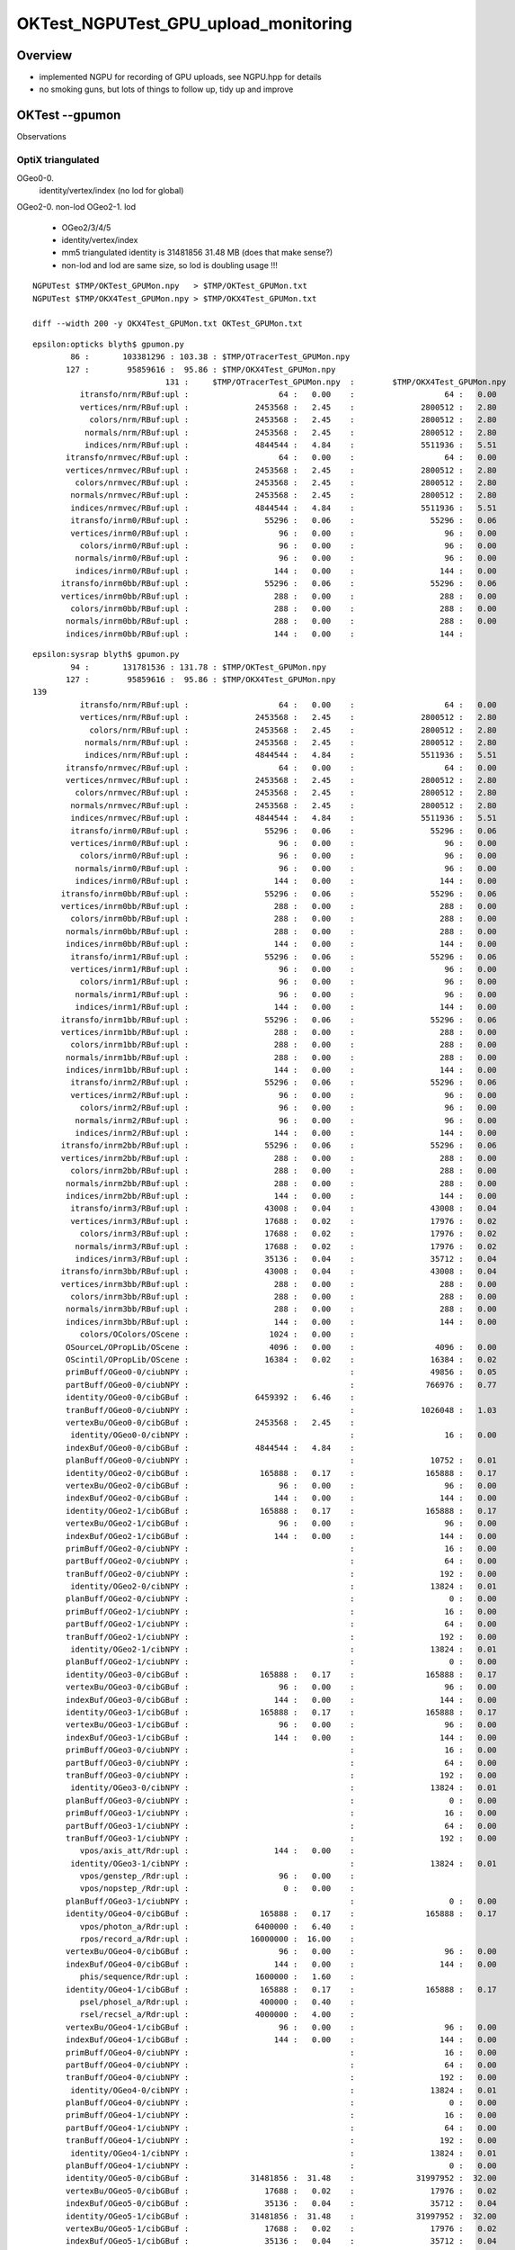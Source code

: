 OKTest_NGPUTest_GPU_upload_monitoring
========================================

Overview
-----------

* implemented NGPU for recording of GPU uploads, see NGPU.hpp for details
* no smoking guns, but lots of things to follow up, tidy up and improve 


OKTest --gpumon
-----------------

Observations

OptiX triangulated 
~~~~~~~~~~~~~~~~~~~~~

OGeo0-0.  
    identity/vertex/index  (no lod for global) 
  
OGeo2-0.  non-lod
OGeo2-1.  lod
    
    * OGeo2/3/4/5  
    * identity/vertex/index

    * mm5 triangulated identity is 31481856 31.48 MB 
      (does that make sense?)

    * non-lod and lod are same size, so lod is doubling usage !!!

::

    NGPUTest $TMP/OKTest_GPUMon.npy   > $TMP/OKTest_GPUMon.txt
    NGPUTest $TMP/OKX4Test_GPUMon.npy > $TMP/OKX4Test_GPUMon.txt

    diff --width 200 -y OKX4Test_GPUMon.txt OKTest_GPUMon.txt


::

    epsilon:opticks blyth$ gpumon.py 
            86 :       103381296 : 103.38 : $TMP/OTracerTest_GPUMon.npy 
           127 :        95859616 :  95.86 : $TMP/OKX4Test_GPUMon.npy 
                                131 :     $TMP/OTracerTest_GPUMon.npy  :        $TMP/OKX4Test_GPUMon.npy   
              itransfo/nrm/RBuf:upl :                   64 :   0.00    :                   64 :   0.00     
              vertices/nrm/RBuf:upl :              2453568 :   2.45    :              2800512 :   2.80     
                colors/nrm/RBuf:upl :              2453568 :   2.45    :              2800512 :   2.80     
               normals/nrm/RBuf:upl :              2453568 :   2.45    :              2800512 :   2.80     
               indices/nrm/RBuf:upl :              4844544 :   4.84    :              5511936 :   5.51     
           itransfo/nrmvec/RBuf:upl :                   64 :   0.00    :                   64 :   0.00     
           vertices/nrmvec/RBuf:upl :              2453568 :   2.45    :              2800512 :   2.80     
             colors/nrmvec/RBuf:upl :              2453568 :   2.45    :              2800512 :   2.80     
            normals/nrmvec/RBuf:upl :              2453568 :   2.45    :              2800512 :   2.80     
            indices/nrmvec/RBuf:upl :              4844544 :   4.84    :              5511936 :   5.51     
            itransfo/inrm0/RBuf:upl :                55296 :   0.06    :                55296 :   0.06     
            vertices/inrm0/RBuf:upl :                   96 :   0.00    :                   96 :   0.00     
              colors/inrm0/RBuf:upl :                   96 :   0.00    :                   96 :   0.00     
             normals/inrm0/RBuf:upl :                   96 :   0.00    :                   96 :   0.00     
             indices/inrm0/RBuf:upl :                  144 :   0.00    :                  144 :   0.00     
          itransfo/inrm0bb/RBuf:upl :                55296 :   0.06    :                55296 :   0.06     
          vertices/inrm0bb/RBuf:upl :                  288 :   0.00    :                  288 :   0.00     
            colors/inrm0bb/RBuf:upl :                  288 :   0.00    :                  288 :   0.00     
           normals/inrm0bb/RBuf:upl :                  288 :   0.00    :                  288 :   0.00     
           indices/inrm0bb/RBuf:upl :                  144 :   0.00    :                  144 : 

::

    epsilon:sysrap blyth$ gpumon.py 
            94 :       131781536 : 131.78 : $TMP/OKTest_GPUMon.npy 
           127 :        95859616 :  95.86 : $TMP/OKX4Test_GPUMon.npy 
    139
              itransfo/nrm/RBuf:upl :                   64 :   0.00    :                   64 :   0.00     
              vertices/nrm/RBuf:upl :              2453568 :   2.45    :              2800512 :   2.80     
                colors/nrm/RBuf:upl :              2453568 :   2.45    :              2800512 :   2.80     
               normals/nrm/RBuf:upl :              2453568 :   2.45    :              2800512 :   2.80     
               indices/nrm/RBuf:upl :              4844544 :   4.84    :              5511936 :   5.51     
           itransfo/nrmvec/RBuf:upl :                   64 :   0.00    :                   64 :   0.00     
           vertices/nrmvec/RBuf:upl :              2453568 :   2.45    :              2800512 :   2.80     
             colors/nrmvec/RBuf:upl :              2453568 :   2.45    :              2800512 :   2.80     
            normals/nrmvec/RBuf:upl :              2453568 :   2.45    :              2800512 :   2.80     
            indices/nrmvec/RBuf:upl :              4844544 :   4.84    :              5511936 :   5.51     
            itransfo/inrm0/RBuf:upl :                55296 :   0.06    :                55296 :   0.06     
            vertices/inrm0/RBuf:upl :                   96 :   0.00    :                   96 :   0.00     
              colors/inrm0/RBuf:upl :                   96 :   0.00    :                   96 :   0.00     
             normals/inrm0/RBuf:upl :                   96 :   0.00    :                   96 :   0.00     
             indices/inrm0/RBuf:upl :                  144 :   0.00    :                  144 :   0.00     
          itransfo/inrm0bb/RBuf:upl :                55296 :   0.06    :                55296 :   0.06     
          vertices/inrm0bb/RBuf:upl :                  288 :   0.00    :                  288 :   0.00     
            colors/inrm0bb/RBuf:upl :                  288 :   0.00    :                  288 :   0.00     
           normals/inrm0bb/RBuf:upl :                  288 :   0.00    :                  288 :   0.00     
           indices/inrm0bb/RBuf:upl :                  144 :   0.00    :                  144 :   0.00     
            itransfo/inrm1/RBuf:upl :                55296 :   0.06    :                55296 :   0.06     
            vertices/inrm1/RBuf:upl :                   96 :   0.00    :                   96 :   0.00     
              colors/inrm1/RBuf:upl :                   96 :   0.00    :                   96 :   0.00     
             normals/inrm1/RBuf:upl :                   96 :   0.00    :                   96 :   0.00     
             indices/inrm1/RBuf:upl :                  144 :   0.00    :                  144 :   0.00     
          itransfo/inrm1bb/RBuf:upl :                55296 :   0.06    :                55296 :   0.06     
          vertices/inrm1bb/RBuf:upl :                  288 :   0.00    :                  288 :   0.00     
            colors/inrm1bb/RBuf:upl :                  288 :   0.00    :                  288 :   0.00     
           normals/inrm1bb/RBuf:upl :                  288 :   0.00    :                  288 :   0.00     
           indices/inrm1bb/RBuf:upl :                  144 :   0.00    :                  144 :   0.00     
            itransfo/inrm2/RBuf:upl :                55296 :   0.06    :                55296 :   0.06     
            vertices/inrm2/RBuf:upl :                   96 :   0.00    :                   96 :   0.00     
              colors/inrm2/RBuf:upl :                   96 :   0.00    :                   96 :   0.00     
             normals/inrm2/RBuf:upl :                   96 :   0.00    :                   96 :   0.00     
             indices/inrm2/RBuf:upl :                  144 :   0.00    :                  144 :   0.00     
          itransfo/inrm2bb/RBuf:upl :                55296 :   0.06    :                55296 :   0.06     
          vertices/inrm2bb/RBuf:upl :                  288 :   0.00    :                  288 :   0.00     
            colors/inrm2bb/RBuf:upl :                  288 :   0.00    :                  288 :   0.00     
           normals/inrm2bb/RBuf:upl :                  288 :   0.00    :                  288 :   0.00     
           indices/inrm2bb/RBuf:upl :                  144 :   0.00    :                  144 :   0.00     
            itransfo/inrm3/RBuf:upl :                43008 :   0.04    :                43008 :   0.04     
            vertices/inrm3/RBuf:upl :                17688 :   0.02    :                17976 :   0.02     
              colors/inrm3/RBuf:upl :                17688 :   0.02    :                17976 :   0.02     
             normals/inrm3/RBuf:upl :                17688 :   0.02    :                17976 :   0.02     
             indices/inrm3/RBuf:upl :                35136 :   0.04    :                35712 :   0.04     
          itransfo/inrm3bb/RBuf:upl :                43008 :   0.04    :                43008 :   0.04     
          vertices/inrm3bb/RBuf:upl :                  288 :   0.00    :                  288 :   0.00     
            colors/inrm3bb/RBuf:upl :                  288 :   0.00    :                  288 :   0.00     
           normals/inrm3bb/RBuf:upl :                  288 :   0.00    :                  288 :   0.00     
           indices/inrm3bb/RBuf:upl :                  144 :   0.00    :                  144 :   0.00     
              colors/OColors/OScene :                 1024 :   0.00    :                                   
           OSourceL/OPropLib/OScene :                 4096 :   0.00    :                 4096 :   0.00     
           OScintil/OPropLib/OScene :                16384 :   0.02    :                16384 :   0.02     
           primBuff/OGeo0-0/ciubNPY :                                  :                49856 :   0.05     
           partBuff/OGeo0-0/ciubNPY :                                  :               766976 :   0.77     
           identity/OGeo0-0/cibGBuf :              6459392 :   6.46    :                                   
           tranBuff/OGeo0-0/ciubNPY :                                  :              1026048 :   1.03     
           vertexBu/OGeo0-0/cibGBuf :              2453568 :   2.45    :                                   
            identity/OGeo0-0/cibNPY :                                  :                   16 :   0.00     
           indexBuf/OGeo0-0/cibGBuf :              4844544 :   4.84    :                                   
           planBuff/OGeo0-0/ciubNPY :                                  :                10752 :   0.01     
           identity/OGeo2-0/cibGBuf :               165888 :   0.17    :               165888 :   0.17     
           vertexBu/OGeo2-0/cibGBuf :                   96 :   0.00    :                   96 :   0.00     
           indexBuf/OGeo2-0/cibGBuf :                  144 :   0.00    :                  144 :   0.00     
           identity/OGeo2-1/cibGBuf :               165888 :   0.17    :               165888 :   0.17     
           vertexBu/OGeo2-1/cibGBuf :                   96 :   0.00    :                   96 :   0.00     
           indexBuf/OGeo2-1/cibGBuf :                  144 :   0.00    :                  144 :   0.00     
           primBuff/OGeo2-0/ciubNPY :                                  :                   16 :   0.00     
           partBuff/OGeo2-0/ciubNPY :                                  :                   64 :   0.00     
           tranBuff/OGeo2-0/ciubNPY :                                  :                  192 :   0.00     
            identity/OGeo2-0/cibNPY :                                  :                13824 :   0.01     
           planBuff/OGeo2-0/ciubNPY :                                  :                    0 :   0.00     
           primBuff/OGeo2-1/ciubNPY :                                  :                   16 :   0.00     
           partBuff/OGeo2-1/ciubNPY :                                  :                   64 :   0.00     
           tranBuff/OGeo2-1/ciubNPY :                                  :                  192 :   0.00     
            identity/OGeo2-1/cibNPY :                                  :                13824 :   0.01     
           planBuff/OGeo2-1/ciubNPY :                                  :                    0 :   0.00     
           identity/OGeo3-0/cibGBuf :               165888 :   0.17    :               165888 :   0.17     
           vertexBu/OGeo3-0/cibGBuf :                   96 :   0.00    :                   96 :   0.00     
           indexBuf/OGeo3-0/cibGBuf :                  144 :   0.00    :                  144 :   0.00     
           identity/OGeo3-1/cibGBuf :               165888 :   0.17    :               165888 :   0.17     
           vertexBu/OGeo3-1/cibGBuf :                   96 :   0.00    :                   96 :   0.00     
           indexBuf/OGeo3-1/cibGBuf :                  144 :   0.00    :                  144 :   0.00     
           primBuff/OGeo3-0/ciubNPY :                                  :                   16 :   0.00     
           partBuff/OGeo3-0/ciubNPY :                                  :                   64 :   0.00     
           tranBuff/OGeo3-0/ciubNPY :                                  :                  192 :   0.00     
            identity/OGeo3-0/cibNPY :                                  :                13824 :   0.01     
           planBuff/OGeo3-0/ciubNPY :                                  :                    0 :   0.00     
           primBuff/OGeo3-1/ciubNPY :                                  :                   16 :   0.00     
           partBuff/OGeo3-1/ciubNPY :                                  :                   64 :   0.00     
           tranBuff/OGeo3-1/ciubNPY :                                  :                  192 :   0.00     
              vpos/axis_att/Rdr:upl :                  144 :   0.00    :                                   
            identity/OGeo3-1/cibNPY :                                  :                13824 :   0.01     
              vpos/genstep_/Rdr:upl :                   96 :   0.00    :                                   
              vpos/nopstep_/Rdr:upl :                    0 :   0.00    :                                   
           planBuff/OGeo3-1/ciubNPY :                                  :                    0 :   0.00     
           identity/OGeo4-0/cibGBuf :               165888 :   0.17    :               165888 :   0.17     
              vpos/photon_a/Rdr:upl :              6400000 :   6.40    :                                   
              rpos/record_a/Rdr:upl :             16000000 :  16.00    :                                   
           vertexBu/OGeo4-0/cibGBuf :                   96 :   0.00    :                   96 :   0.00     
           indexBuf/OGeo4-0/cibGBuf :                  144 :   0.00    :                  144 :   0.00     
              phis/sequence/Rdr:upl :              1600000 :   1.60    :                                   
           identity/OGeo4-1/cibGBuf :               165888 :   0.17    :               165888 :   0.17     
              psel/phosel_a/Rdr:upl :               400000 :   0.40    :                                   
              rsel/recsel_a/Rdr:upl :              4000000 :   4.00    :                                   
           vertexBu/OGeo4-1/cibGBuf :                   96 :   0.00    :                   96 :   0.00     
           indexBuf/OGeo4-1/cibGBuf :                  144 :   0.00    :                  144 :   0.00     
           primBuff/OGeo4-0/ciubNPY :                                  :                   16 :   0.00     
           partBuff/OGeo4-0/ciubNPY :                                  :                   64 :   0.00     
           tranBuff/OGeo4-0/ciubNPY :                                  :                  192 :   0.00     
            identity/OGeo4-0/cibNPY :                                  :                13824 :   0.01     
           planBuff/OGeo4-0/ciubNPY :                                  :                    0 :   0.00     
           primBuff/OGeo4-1/ciubNPY :                                  :                   16 :   0.00     
           partBuff/OGeo4-1/ciubNPY :                                  :                   64 :   0.00     
           tranBuff/OGeo4-1/ciubNPY :                                  :                  192 :   0.00     
            identity/OGeo4-1/cibNPY :                                  :                13824 :   0.01     
           planBuff/OGeo4-1/ciubNPY :                                  :                    0 :   0.00     
           identity/OGeo5-0/cibGBuf :             31481856 :  31.48    :             31997952 :  32.00     
           vertexBu/OGeo5-0/cibGBuf :                17688 :   0.02    :                17976 :   0.02     
           indexBuf/OGeo5-0/cibGBuf :                35136 :   0.04    :                35712 :   0.04     
           identity/OGeo5-1/cibGBuf :             31481856 :  31.48    :             31997952 :  32.00     
           vertexBu/OGeo5-1/cibGBuf :                17688 :   0.02    :                17976 :   0.02     
           indexBuf/OGeo5-1/cibGBuf :                35136 :   0.04    :                35712 :   0.04     
           primBuff/OGeo5-0/ciubNPY :                                  :                   80 :   0.00     
           partBuff/OGeo5-0/ciubNPY :                                  :                 2624 :   0.00     
           tranBuff/OGeo5-0/ciubNPY :                                  :                 2304 :   0.00     
            identity/OGeo5-0/cibNPY :                                  :                10752 :   0.01     
           planBuff/OGeo5-0/ciubNPY :                                  :                    0 :   0.00     
           primBuff/OGeo5-1/ciubNPY :                                  :                   80 :   0.00     
           partBuff/OGeo5-1/ciubNPY :                                  :                 2624 :   0.00     
           tranBuff/OGeo5-1/ciubNPY :                                  :                 2304 :   0.00     
            identity/OGeo5-1/cibNPY :                                  :                10752 :   0.01     
           planBuff/OGeo5-1/ciubNPY :                                  :                    0 :   0.00     
            OBndLib/OPropLib/OScene :               614016 :   0.61    :               429312 :   0.43     
              vertices/tex/RBuf:upl :                   48 :   0.00    :                   48 :   0.00     
                colors/tex/RBuf:upl :                   48 :   0.00    :                   48 :   0.00     
               normals/tex/RBuf:upl :                   48 :   0.00    :                   48 :   0.00     
              texcoord/tex/RBuf:upl :                   32 :   0.00    :                   32 :   0.00     
               indices/tex/RBuf:upl :                   24 :   0.00    :                   24 :   0.00     
    epsilon:sysrap blyth$ 




